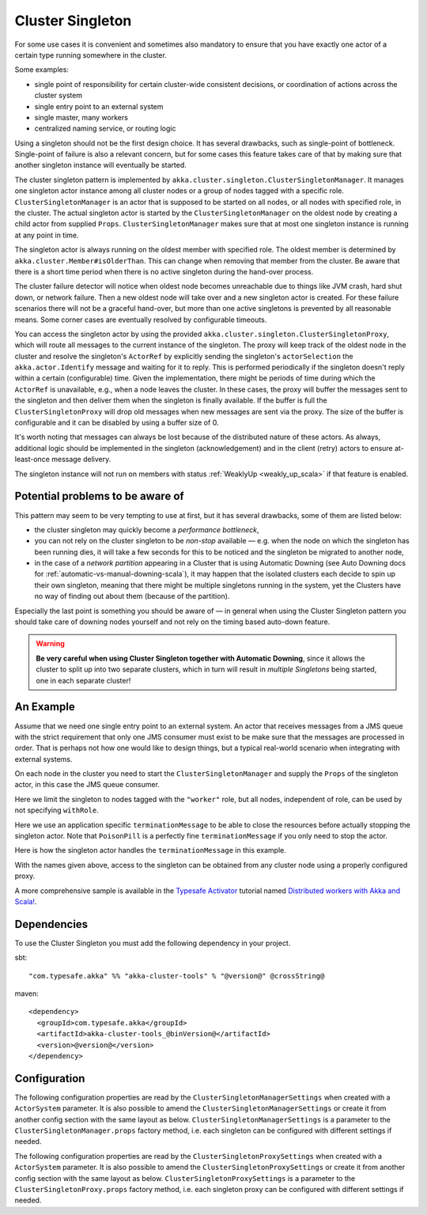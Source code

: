 .. _cluster-singleton-scala:

Cluster Singleton
=================

For some use cases it is convenient and sometimes also mandatory to ensure that
you have exactly one actor of a certain type running somewhere in the cluster.

Some examples:

* single point of responsibility for certain cluster-wide consistent decisions, or
  coordination of actions across the cluster system
* single entry point to an external system
* single master, many workers
* centralized naming service, or routing logic

Using a singleton should not be the first design choice. It has several drawbacks,
such as single-point of bottleneck. Single-point of failure is also a relevant concern,
but for some cases this feature takes care of that by making sure that another singleton
instance will eventually be started.

The cluster singleton pattern is implemented by ``akka.cluster.singleton.ClusterSingletonManager``.
It manages one singleton actor instance among all cluster nodes or a group of nodes tagged with
a specific role. ``ClusterSingletonManager`` is an actor that is supposed to be started on
all nodes, or all nodes with specified role, in the cluster. The actual singleton actor is
started by the ``ClusterSingletonManager`` on the oldest node by creating a child actor from
supplied ``Props``. ``ClusterSingletonManager`` makes sure that at most one singleton instance
is running at any point in time.

The singleton actor is always running on the oldest member with specified role.
The oldest member is determined by ``akka.cluster.Member#isOlderThan``.
This can change when removing that member from the cluster. Be aware that there is a short time
period when there is no active singleton during the hand-over process.

The cluster failure detector will notice when oldest node becomes unreachable due to
things like JVM crash, hard shut down, or network failure. Then a new oldest node will
take over and a new singleton actor is created. For these failure scenarios there will
not be a graceful hand-over, but more than one active singletons is prevented by all
reasonable means. Some corner cases are eventually resolved by configurable timeouts.

You can access the singleton actor by using the provided ``akka.cluster.singleton.ClusterSingletonProxy``,
which will route all messages to the current instance of the singleton. The proxy will keep track of
the oldest node in the cluster and resolve the singleton's ``ActorRef`` by explicitly sending the
singleton's ``actorSelection`` the ``akka.actor.Identify`` message and waiting for it to reply.
This is performed periodically if the singleton doesn't reply within a certain (configurable) time.
Given the implementation, there might be periods of time during which the ``ActorRef`` is unavailable,
e.g., when a node leaves the cluster. In these cases, the proxy will buffer the messages sent to the 
singleton and then deliver them when the singleton is finally available. If the buffer is full
the ``ClusterSingletonProxy`` will drop old messages when new messages are sent via the proxy.
The size of the buffer is configurable and it can be disabled by using a buffer size of 0.

It's worth noting that messages can always be lost because of the distributed nature of these actors.
As always, additional logic should be implemented in the singleton (acknowledgement) and in the
client (retry) actors to ensure at-least-once message delivery.

The singleton instance will not run on members with status :ref:`WeaklyUp <weakly_up_scala>` if that feature
is enabled.

Potential problems to be aware of
---------------------------------

This pattern may seem to be very tempting to use at first, but it has several drawbacks, some of them are listed below:

* the cluster singleton may quickly become a *performance bottleneck*,
* you can not rely on the cluster singleton to be *non-stop* available — e.g. when the node on which the singleton has
  been running dies, it will take a few seconds for this to be noticed and the singleton be migrated to another node,
* in the case of a *network partition* appearing in a Cluster that is using Automatic Downing  (see Auto Downing docs for 
  :ref:`automatic-vs-manual-downing-scala`),
  it may happen that the isolated clusters each decide to spin up their own singleton, meaning that there might be multiple
  singletons running in the system, yet the Clusters have no way of finding out about them (because of the partition).

Especially the last point is something you should be aware of — in general when using the Cluster Singleton pattern
you should take care of downing nodes yourself and not rely on the timing based auto-down feature.

.. warning::
   **Be very careful when using Cluster Singleton together with Automatic Downing**,
   since it allows the cluster to split up into two separate clusters, which in turn will result
   in *multiple Singletons* being started, one in each separate cluster!

An Example
----------

Assume that we need one single entry point to an external system. An actor that
receives messages from a JMS queue with the strict requirement that only one
JMS consumer must exist to be make sure that the messages are processed in order.
That is perhaps not how one would like to design things, but a typical real-world
scenario when integrating with external systems.

On each node in the cluster you need to start the ``ClusterSingletonManager`` and
supply the ``Props`` of the singleton actor, in this case the JMS queue consumer.

.. includecode:: ../../../akka-cluster-tools/src/multi-jvm/scala/akka/cluster/singleton/ClusterSingletonManagerSpec.scala#create-singleton-manager

Here we limit the singleton to nodes tagged with the ``"worker"`` role, but all nodes, independent of
role, can be used by not specifying ``withRole``.

Here we use an application specific ``terminationMessage`` to be able to close the
resources before actually stopping the singleton actor. Note that ``PoisonPill`` is a
perfectly fine ``terminationMessage`` if you only need to stop the actor.

Here is how the singleton actor handles the ``terminationMessage`` in this example.

.. includecode:: ../../../akka-cluster-tools/src/multi-jvm/scala/akka/cluster/singleton/ClusterSingletonManagerSpec.scala#consumer-end

With the names given above, access to the singleton can be obtained from any cluster node using a properly
configured proxy.

.. includecode:: ../../../akka-cluster-tools/src/multi-jvm/scala/akka/cluster/singleton/ClusterSingletonManagerSpec.scala#create-singleton-proxy

A more comprehensive sample is available in the `Typesafe Activator <http://www.typesafe.com/platform/getstarted>`_
tutorial named `Distributed workers with Akka and Scala! <http://www.typesafe.com/activator/template/akka-distributed-workers>`_.

Dependencies
------------

To use the Cluster Singleton you must add the following dependency in your project.

sbt::

    "com.typesafe.akka" %% "akka-cluster-tools" % "@version@" @crossString@

maven::

  <dependency>
    <groupId>com.typesafe.akka</groupId>
    <artifactId>akka-cluster-tools_@binVersion@</artifactId>
    <version>@version@</version>
  </dependency>


Configuration
-------------

The following configuration properties are read by the ``ClusterSingletonManagerSettings`` 
when created with a ``ActorSystem`` parameter. It is also possible to amend the ``ClusterSingletonManagerSettings`` 
or create it from another config section with the same layout as below. ``ClusterSingletonManagerSettings`` is 
a parameter to the ``ClusterSingletonManager.props`` factory method, i.e. each singleton can be configured 
with different settings if needed.
  
.. includecode:: ../../../akka-cluster-tools/src/main/resources/reference.conf#singleton-config

The following configuration properties are read by the ``ClusterSingletonProxySettings`` 
when created with a ``ActorSystem`` parameter. It is also possible to amend the ``ClusterSingletonProxySettings`` 
or create it from another config section with the same layout as below. ``ClusterSingletonProxySettings`` is 
a parameter to the ``ClusterSingletonProxy.props`` factory method, i.e. each singleton proxy can be configured 
with different settings if needed.

.. includecode:: ../../../akka-cluster-tools/src/main/resources/reference.conf#singleton-proxy-config

